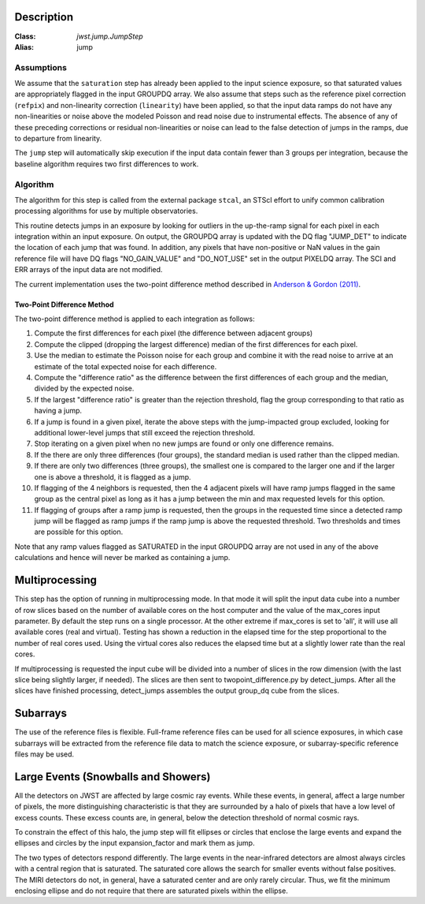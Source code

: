 Description
===========

:Class: `jwst.jump.JumpStep`
:Alias: jump

Assumptions
-----------
We assume that the ``saturation`` step has already been applied to the input
science exposure, so that saturated values are appropriately flagged in the
input GROUPDQ array. We also assume that steps such as the reference pixel
correction (``refpix``) and non-linearity correction (``linearity``) have been applied, so
that the input data ramps do not have any non-linearities or noise above the modeled Poisson
and read noise due to instrumental effects. The absence of any of these preceding corrections
or residual non-linearities or noise can lead to the false detection of jumps in the ramps,
due to departure from linearity.

The ``jump`` step will automatically skip execution if the input data contain fewer
than 3 groups per integration, because the baseline algorithm requires two first
differences to work.

Algorithm
---------
The algorithm for this step is called from the external package ``stcal``, an STScI
effort to unify common calibration processing algorithms for use by multiple observatories.

This routine detects jumps in an exposure by looking for outliers
in the up-the-ramp signal for each pixel in each integration within
an input exposure. On output, the GROUPDQ array is updated with the DQ flag
"JUMP_DET" to indicate the location of each jump that was found.
In addition, any pixels that have non-positive or NaN values in the gain
reference file will have DQ flags "NO_GAIN_VALUE" and "DO_NOT_USE" set in the
output PIXELDQ array.
The SCI and ERR arrays of the input data are not modified.

The current implementation uses the two-point difference method described
in `Anderson & Gordon (2011) <https://ui.adsabs.harvard.edu/abs/2011PASP..123.1237A>`_.

Two-Point Difference Method
^^^^^^^^^^^^^^^^^^^^^^^^^^^
The two-point difference method is applied to each integration as follows:

#. Compute the first differences for each pixel (the difference between
   adjacent groups)
#. Compute the clipped (dropping the largest difference) median of the first differences for each pixel.
#. Use the median to estimate the Poisson noise for each group and combine it
   with the read noise to arrive at an estimate of the total expected noise for
   each difference.
#. Compute the "difference ratio" as the difference between the first differences
   of each group and the median, divided by the expected noise.
#. If the largest "difference ratio" is greater than the rejection threshold,
   flag the group corresponding to that ratio as having a jump.
#. If a jump is found in a given pixel, iterate the above steps with the
   jump-impacted group excluded, looking for additional lower-level jumps
   that still exceed the rejection threshold.
#. Stop iterating on a given pixel when no new jumps are found or only one
   difference remains.
#. If the there are only three differences (four groups), the standard median
   is used rather than the clipped median.
#. If there are only two differences (three groups), the smallest one is compared to the larger
   one and if the larger one is above a threshold, it is flagged as a jump.

#. If flagging of the 4 neighbors is requested, then the 4 adjacent pixels will
   have ramp jumps flagged in the same group as the central pixel as long as it has
   a jump between the min and max requested levels for this option.

#. If flagging of groups after a ramp jump is requested, then the groups in the
   requested time since a detected ramp jump will be flagged as ramp jumps if
   the ramp jump is above the requested threshold.  Two thresholds and times are
   possible for this option.

Note that any ramp values flagged as SATURATED in the input GROUPDQ array
are not used in any of the above calculations and hence will never be
marked as containing a jump.

Multiprocessing
===============
This step has the option of running in multiprocessing mode. In that mode it will
split the input data cube into a number of row slices based on the number of available
cores on the host computer and the value of the max_cores input parameter. By
default the step runs on a single processor. At the other extreme if max_cores is
set to 'all', it will use all available cores (real and virtual). Testing has shown
a reduction in the elapsed time for the step proportional to the number of real
cores used. Using the virtual cores also reduces the elapsed time but at a slightly
lower rate than the real cores.

If multiprocessing is requested the input cube will be divided into a number of
slices in the row dimension (with the last slice being slightly larger, if needed).
The slices are then sent to twopoint_difference.py by detect_jumps. After all the
slices have finished processing, detect_jumps assembles the output group_dq cube
from the slices.

Subarrays
=========
The use of the reference files is flexible. Full-frame reference
files can be used for all science exposures, in which case subarrays will be
extracted from the reference file data to match the science exposure, or
subarray-specific reference files may be used.

Large Events (Snowballs and Showers)
====================================
All the detectors on JWST are affected by large cosmic ray
events. While these events, in general, affect a large number of
pixels, the more distinguishing characteristic is that they are
surrounded by a halo of pixels that have a low level of excess
counts. These excess counts are, in general, below the detection
threshold of normal cosmic rays.

To constrain the effect of this halo, the jump step will fit ellipses or circles that
enclose the large events and expand the ellipses and circles by the input expansion_factor
and mark them as jump.

The two types of detectors respond differently. The large events in the near-infrared
detectors are almost always circles with a central region that is saturated.
The saturated core allows the search for smaller events without false positives.
The MIRI detectors do not, in general, have a saturated center and are only rarely circular.
Thus, we fit the minimum enclosing ellipse and do not require that there are saturated pixels
within the ellipse.
